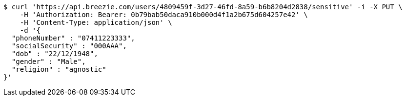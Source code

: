 [source,bash]
----
$ curl 'https://api.breezie.com/users/4809459f-3d27-46fd-8a59-b6b8204d2838/sensitive' -i -X PUT \
    -H 'Authorization: Bearer: 0b79bab50daca910b000d4f1a2b675d604257e42' \
    -H 'Content-Type: application/json' \
    -d '{
  "phoneNumber" : "07411223333",
  "socialSecurity" : "000AAA",
  "dob" : "22/12/1948",
  "gender" : "Male",
  "religion" : "agnostic"
}'
----